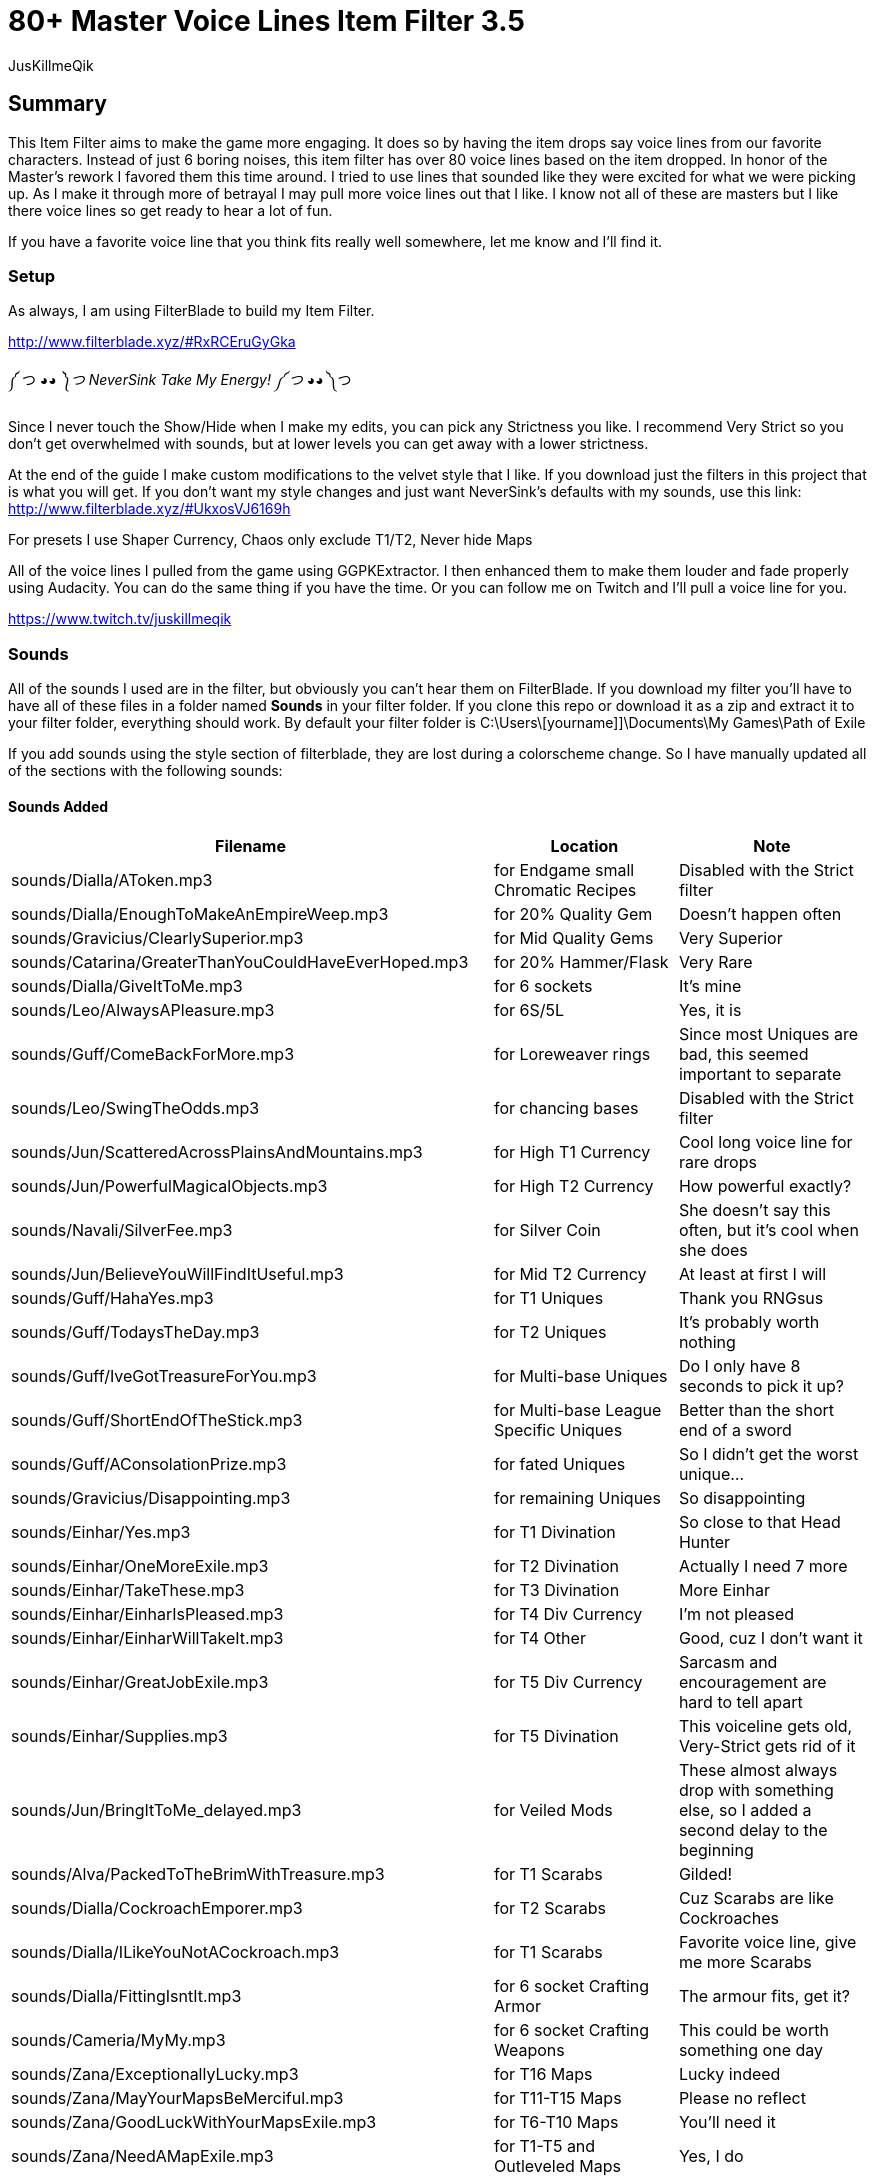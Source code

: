 80+ Master Voice Lines Item Filter 3.5
======================================
:Author:    JusKillmeQik
:Date:      12/29/18
:Revision:  3.3

Summary
-------

This Item Filter aims to make the game more engaging.
It does so by having the item drops say voice lines from our favorite characters.
Instead of just 6 boring noises, this item filter has over 80 voice lines based on the item dropped.
In honor of the Master's rework I favored them this time around.
I tried to use lines that sounded like they were excited for what we were picking up.
As I make it through more of betrayal I may pull more voice lines out that I like.
I know not all of these are masters but I like there voice lines so get ready to hear a lot of fun.

If you have a favorite voice line that you think fits really well somewhere, let me know and I'll find it.

Setup
~~~~~

As always, I am using FilterBlade to build my Item Filter.

http://www.filterblade.xyz/#RxRCEruGyGka

༼ つ ◕_◕ ༽つ NeverSink Take My Energy! ༼ つ ◕_◕ ༽つ

Since I never touch the Show/Hide when I make my edits, you can pick any Strictness you like. 
I recommend Very Strict so you don't get overwhelmed with sounds, but at lower levels you can get away with a lower strictness.


At the end of the guide I make custom modifications to the velvet style that I like.
If you download just the filters in this project that is what you will get.
If you don't want my style changes and just want NeverSink's defaults with my sounds, use this link:
http://www.filterblade.xyz/#UkxosVJ6169h

For presets I use Shaper Currency, Chaos only exclude T1/T2, Never hide Maps

All of the voice lines I pulled from the game using GGPKExtractor.
I then enhanced them to make them louder and fade properly using Audacity.
You can do the same thing if you have the time.
Or you can follow me on Twitch and I'll pull a voice line for you.

https://www.twitch.tv/juskillmeqik

Sounds
~~~~~~

All of the sounds I used are in the filter, but obviously you can't hear them on FilterBlade.
If you download my filter you'll have to have all of these files in a folder named *Sounds* in your filter folder.
If you clone this repo or download it as a zip and extract it to your filter folder, everything should work.
By default your filter folder is C:\Users\[yourname]]\Documents\My Games\Path of Exile

If you add sounds using the style section of filterblade, they are lost during a colorscheme change.
So I have manually updated all of the sections with the following sounds:


Sounds Added
^^^^^^^^^^^^

[grid="rows,cols",format="csv"]
[options="header",cols="<,^,>"]
|========================================================================================================
Filename, Location, Note
sounds/Dialla/AToken.mp3, for Endgame small Chromatic Recipes, "Disabled with the Strict filter"
sounds/Dialla/EnoughToMakeAnEmpireWeep.mp3, for 20% Quality Gem, "Doesn't happen often"
sounds/Gravicius/ClearlySuperior.mp3, for Mid Quality Gems, "Very Superior"
sounds/Catarina/GreaterThanYouCouldHaveEverHoped.mp3, for 20% Hammer/Flask, "Very Rare"
sounds/Dialla/GiveItToMe.mp3, for 6 sockets, "It's mine"
sounds/Leo/AlwaysAPleasure.mp3, for 6S/5L, "Yes, it is"
sounds/Guff/ComeBackForMore.mp3, for Loreweaver rings, "Since most Uniques are bad, this seemed important to separate"
sounds/Leo/SwingTheOdds.mp3, for chancing bases, "Disabled with the Strict filter"
sounds/Jun/ScatteredAcrossPlainsAndMountains.mp3, for High T1 Currency, "Cool long voice line for rare drops"
sounds/Jun/PowerfulMagicalObjects.mp3, for High T2 Currency, "How powerful exactly?"
sounds/Navali/SilverFee.mp3, for Silver Coin, "She doesn't say this often, but it's cool when she does"
sounds/Jun/BelieveYouWillFindItUseful.mp3, for Mid T2 Currency, "At least at first I will"
sounds/Guff/HahaYes.mp3, for T1 Uniques, "Thank you RNGsus"
sounds/Guff/TodaysTheDay.mp3, for T2 Uniques, "It's probably worth nothing"
sounds/Guff/IveGotTreasureForYou.mp3, for Multi-base Uniques, "Do I only have 8 seconds to pick it up?"
sounds/Guff/ShortEndOfTheStick.mp3, for Multi-base League Specific Uniques, "Better than the short end of a sword"
sounds/Guff/AConsolationPrize.mp3, for fated Uniques, "So I didn't get the worst unique..."
sounds/Gravicius/Disappointing.mp3, for remaining Uniques, "So disappointing"
sounds/Einhar/Yes.mp3, for T1 Divination, "So close to that Head Hunter"
sounds/Einhar/OneMoreExile.mp3, for T2 Divination, "Actually I need 7 more"
sounds/Einhar/TakeThese.mp3, for T3 Divination, "More Einhar"
sounds/Einhar/EinharIsPleased.mp3, for T4 Div Currency, "I'm not pleased"
sounds/Einhar/EinharWillTakeIt.mp3, for T4 Other, "Good, cuz I don't want it"
sounds/Einhar/GreatJobExile.mp3, for T5 Div Currency, "Sarcasm and encouragement are hard to tell apart"
sounds/Einhar/Supplies.mp3, for T5 Divination, "This voiceline gets old, Very-Strict gets rid of it"
sounds/Jun/BringItToMe_delayed.mp3, for Veiled Mods, "These almost always drop with something else, so I added a second delay to the beginning"
sounds/Alva/PackedToTheBrimWithTreasure.mp3, for T1 Scarabs, "Gilded!"
sounds/Dialla/CockroachEmporer.mp3, for T2 Scarabs, "Cuz Scarabs are like Cockroaches"
sounds/Dialla/ILikeYouNotACockroach.mp3, for T1 Scarabs, "Favorite voice line, give me more Scarabs"
sounds/Dialla/FittingIsntIt.mp3, for 6 socket Crafting Armor, "The armour fits, get it?"
sounds/Cameria/MyMy.mp3, for 6 socket Crafting Weapons, "This could be worth something one day"
sounds/Zana/ExceptionallyLucky.mp3, for T16 Maps, "Lucky indeed"
sounds/Zana/MayYourMapsBeMerciful.mp3, for T11-T15 Maps, "Please no reflect"
sounds/Zana/GoodLuckWithYourMapsExile.mp3, for T6-T10 Maps, "You'll need it"
sounds/Zana/NeedAMapExile.mp3, for T1-T5 and Outleveled Maps, "Yes, I do"
sounds/Izaro/PotentLittleGift.mp3, for Uber Lab Offering, "The spikes are extra potent"
sounds/Catarina/Mortal.mp3, for Fragments T1, "Mortal Hope and Ignorance"
sounds/Catarina/ComeChild.mp3, for Fragments T2, "Come face the beasts"
sounds/Catarina/ARelicOfThePast.mp3, for Fragments T3, "Cuz they are old gods"
sounds/Catarina/DarknessSwarms.mp3, for Fragments Remaining, "Just a great voice line"
sounds/Gravicius/WitnessGodsChosen.mp3, for Unique Maps T1, "Went with a God theme"
sounds/Gravicius/ThingOfGod.mp3, for Unique Maps T2, "Couldn't find a good Elreon voice line"
sounds/Alva/ThankTheGods.mp3, for Unique Maps T3, "She's back so she gets a cool voice line"
sounds/Zana/ExceptionallyLucky.mp3, for Atlas Exclusive T1 86, "Lucky indeed"
sounds/Jun/GreatWorkExile.mp3, for Atlas Exclusive T1-T2 86, "It takes great work to get here"
sounds/Jun/SeekItOut.mp3, for Atlas Exclusive T2 84-T2 Rare, "Jun theme since we've spent the whole game listening to her"
sounds/Jun/OverHere.mp3, for Atlas Exclusive T3 86-T3 86 Rare, "Listen to Jun, she's new"
sounds/Sin/IGiveItToYouFreely.mp3, for End Game Rare Jewels, "I earned it"
sounds/Niko/Impressive.mp3, for White socket 1H 3X, "Tic-Tac-Toe 3 in a row"
sounds/Haku/AWelcomedSight.mp3, for T1 Accessories, "Give me more rare rings please"
sounds/Haku/TalaMoana.mp3, for T2 Accessories, "Hakuna matata, warrior, What's with all the belts?"
sounds/Zana/ExceptionallyLucky.mp3, for Shaper/Elder T0-T1, "Lucky indeed"
sounds/Shaper/Behold.mp3, for Shaper T2, "What am I holding?"
sounds/Zana/DecayIsSeepingThrough.mp3, for Elder T2, "Because decay is the Elder's true master, look it up"
sounds/Niko/YouveDoneItNowExileYouveReallyDoneItNow.mp3, for Reliquary Keys and T1 Resonators and Fossils, "What did I do?"
sounds/Niko/TellMeWhatDoYouThinkIsWorthMore.mp3, Delve Mods, "Veiled mods are probably worth more"
sounds/Niko/ThisIsGoodStuff.mp3, for T2 Resonators, "Master themed loot"
sounds/Niko/StayInTheLight.mp3, for T3 Resonators/T4 Fossils, "Not worth picking up, stay in the light"
sounds/Niko/GoodFindExile.mp3, for T2 Fossils, "Good enough"
sounds/Niko/Hello.mp3, for T3 Fossils, "What do we have here?"
sounds/Izaro/YouAreWorthy.mp3, for Stygian Vises 86, "Izaro has a good dark voice for Abyss gear"
sounds/Haku/HangYourHeadOnMyBelt.mp3, for Stygian Vises, "Cuz it's a belt"
sounds/Shaper/GazeIntoTheAbyss.mp3, for Abyss Jewels, "Or let them gaze at you"
sounds/Izaro/DarkInfluences.mp3, for Splinters, "This sounds so cool over and over when you open a breach"
sounds/Jun/Blessings.mp3, for Blessings, "This should be obvious"
sounds/Alva/ManyTreasures.mp3, for Stone of Passage, "Right through this door I can't find"
sounds/Alva/YourMyFavoritePerson.mp3, for T1 Vials, "An exciting Alva line"
sounds/Alva/FillYourPockets.mp3, for T2 Vials, "Master themed loot"
sounds/Alva/InvaluableArtifacts.mp3, Incursion Mods, "Of course"
sounds/Alva/LookAtThis.mp3, for Incursion Maps, "Now down at your keyboard, now back at the map"
sounds/Aisling/Satisfying.mp3, for T1-2 Essences, "And lucrative"
sounds/Aisling/TakeThemTheyreYours.mp3, for T3 Essences, "Why else did you release them?"
sounds/Navali/EssenceOfTheYoung.mp3, for T4-5 Essences, "You can't miss these, but here's a sound"
sounds/Guff/AllThatGlittersIsGold.mp3, Harbinger Currency, "Don't go to the beachhead unless you want a lot of glitter"
sounds/Hillock/IFeelHappy.mp3, Warband items, "I'm happy for you Hillock"
sounds/Tora/SuccessfullHunt.mp3, Bestiary Mods, "I want Einhar to always be DIV cards and Tora hunts too so it works"
sounds/Dialla/EveryNowAndThen.mp3, for Leveling small Chromatic Recipes, "This goes away with the Strict filter"
sounds/Sin/ThatWhichYouNeed.mp3, for 4 Linked Rare gear, "I only need this for a little while"
sounds/Zana/Look.mp3, for 4 Linked gear regular, "Worth looking but not stopping"
sounds/Haku/TakeYourPrizeAndGo.mp3, for Utility Flasks, "Or don't"
sounds/Haku/GoodToSeeYou.mp3, for Leveling Rare Accessories, "I Wish I could say the same"
sounds/Cameria/SaveSomeForMe.mp3, for Identified Magic Weapons, "Cameria was 6L weapons earlier so it fit here"
sounds/Catarina/WeHopeAndWishForMore.mp3, for Identified Magic Armour, "I wanted to use long lines here since this won't happen often"
sounds/Gravicius/AllowMeToAidYou.mp3, for Identified Magic Accessories, "Helping or hurting?"
sounds/Hillock/FoundYou.mp3, for Identified Rares, "I just wanted more Hillock"
sounds/Zana/ExceptionallyLucky.mp3, for Valuable 6L Armour, "I don't have this luck"
sounds/Jun/OverHere.mp3, for Valuable 6L and 5L Uniques, "Probably worth picking up"
sounds/Leo/AlwaysAPleasure.mp3, for 5L items, "Why do you hit so hard Leo?"
sounds/Catarina/HowDoISayThaumaturgy.mp3, for max level or T1 Gems, "Bloopers don't happen often"
sounds/Zana/ExceptionallyLucky.mp3, for Top Gems, "So much work"
sounds/Izaro/Ohh.mp3, for Labyrinth items, "Such a good voice line"
sounds/Catarina/AWaste.mp3, for Random Quest items, "A waste of space in my inventory"
Normal 21 Orb of immense power, for Shaper Orb, "Don't know why that's not set by default"
sounds/Zana/ExceptionallyLucky.mp3, for Tabula, "Free leveling"
sounds/Einhar/GreatJobExile.mp3, for Wolf's Shadow, "Same as Div Currency earlier"
sounds/Zana/ExceptionallyLucky.mp3, for Fishing Rod, "I heard someone say fish the other day and then forgot who it was"
|========================================================================================================

Modifications
~~~~~~~~~~~~~
These modifications are what I use to make it easier to see what I want to pick up.
If you don't want to use them, just download the plain sound filter you want from this link:
http://www.filterblade.xyz/#UkxosVJ6169h


Added icons to some things that make noise
^^^^^^^^^^^^^^^^^^^^^^^^^^^^^^^^^^^^^^^^^^

.It was annoying hearing a cool voice line and then not being able to find what dropped so I added icons to the map anywhere I added a sound that didn't have one:
* Small Chromatic Recipe
* 20% Hammer/Flask
* Loreweave Rings
* Chancing Bases
* Silver Coin / T2 Currency
* Low Tier Div Cards
* Outleveled Maps
* White sockets
* Accessories
* 4 Link Gear
* Utility Flasks

I added light beams to the T1 Rare drops so I can pick them out of a crowd for identifying.

I also made the veiled mods light beam permanent.


Advanced Changes
^^^^^^^^^^^^^^^^
.In order to make things easier to click, I set these items to max size:
* All Currency
* Div T5
* White Sockets
* Essences
* Harbinger Currency

I move Chisels to T2 so it's a Powerful Magical Object instead of an Orb of Immense Power, and I put all of the sextants in their own tier so they have the same voice line.

I set the size of the Chaos Recipe rares to 35 so they aren't overwhelming and the armour and weapons to 30 since they are so common. I often want to know they are there but I am not picking them up every time.

In Advanced->Quick Functions, I set End Game Threshold to 60 so the Rings for Chaos recipe show up sooner.


Functional Changes
^^^^^^^^^^^^^^^^^^
.I make a few functional changes to keep my screen clear
* Endgame Utility Flasks - Rarity = Magic
* Default Item Progression - Links > 2
* Flask Progression - Rarity > Normal
* Finetune: Disable things you are uninterested in like quivers (for you, I changed nothing)


Color Changes
^^^^^^^^^^^^^
I have set up the filter in such a way that you can change the colors to anything you want.
Changes in this section will stick around however if you change colors, so be aware of that.
I like Velvet so I start with that, then I set the style->Background Color->Rare T1 to rgb(0, 20, 40)

I set the Scroll of Wisdom and Portal Scroll to have the same TX as BD.

I set the Offering to the Goddess to have BG rgb(30, 200, 115)

I set the Divine Vessel to have BG rgb(30, 200, 200)

.I have my own Chaos recipe colors that help me sort a little easier when I only have some enabled
* Helm    - TX Green - rgb(0, 128, 0)
* Gloves  - TX Blue  - rgb(60, 60, 255)
* Boots   - TX Brown - rgb(175, 96, 37)
* Armour  - TX White - rgb(255, 255, 255)
* Weapons - TX Red   - rgb(255, 0, 0)

I then set the background of all of them to dark rgba(0, 0, 0, 0.8) and the border to chaos gold rgba(255, 190, 0, 0.8)

I added Regal veresions that are identical except 5 sizes smaller and with a light blue border rgb(100, 100, 255)

I set the Endgame T1/T2 Accessories TX to chaos gold as well so I know which ones work in the Chaos Recipe rgba(255, 190, 0, 0.8)

The T3 Shaper and Elder gear cannot be hidden, so I make the small gear size 30 and the rest size 18.
I also lower the transparency to .5


Finishing Touches
^^^^^^^^^^^^^^^^^
The only thing left to do is sort by current Economy Data for Uniques and Div cards.

For Uniques, I sort by lowest value so I know it's definitely worth picking up. I set the T0 value to 20c and the T1 value to 3c. All of the items that get lost by this filter method are picked up by NeverSink's multi-base filter. There are a few that are left out but they only drop from very rare bosses, so just make sure to pick up everything from fancy bosses and you'll be fine.

Dear NeverSink, give us the option to sort multi-base tiers like 0.5 and 1.5 based on the lowest and highest values of a given item from poeninja.

You can do this yourself, or just download the filter as-is from this project to get it and re-sort at your own peril.
